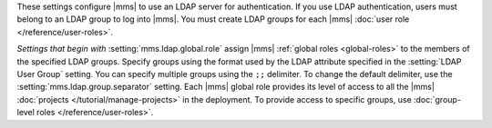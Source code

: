 These settings configure |mms| to use an LDAP server for
authentication. If you use LDAP authentication, users must belong to an
LDAP group to log into |mms|. You must create LDAP groups for each
|mms| :doc:`user role </reference/user-roles>`.

*Settings that begin with* :setting:`mms.ldap.global.role` assign |mms|
:ref:`global roles <global-roles>` to the members of the specified LDAP
groups. Specify groups using the format used by the LDAP attribute
specified in the :setting:`LDAP User Group` setting. You can specify
multiple groups using the ``;;`` delimiter. To change the default
delimiter, use the :setting:`mms.ldap.group.separator` setting. Each
|mms| global role provides its level of access to all the |mms|
:doc:`projects </tutorial/manage-projects>` in the deployment. To
provide access to specific groups, use 
:doc:`group-level roles </reference/user-roles>`.
